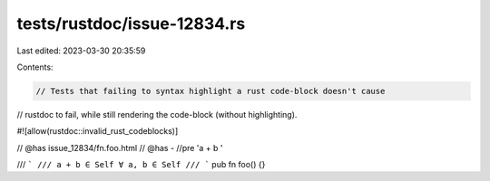 tests/rustdoc/issue-12834.rs
============================

Last edited: 2023-03-30 20:35:59

Contents:

.. code-block:: rs

    // Tests that failing to syntax highlight a rust code-block doesn't cause
// rustdoc to fail, while still rendering the code-block (without highlighting).

#![allow(rustdoc::invalid_rust_codeblocks)]

// @has issue_12834/fn.foo.html
// @has - //pre 'a + b '

/// ```
/// a + b ∈ Self ∀ a, b ∈ Self
/// ```
pub fn foo() {}


